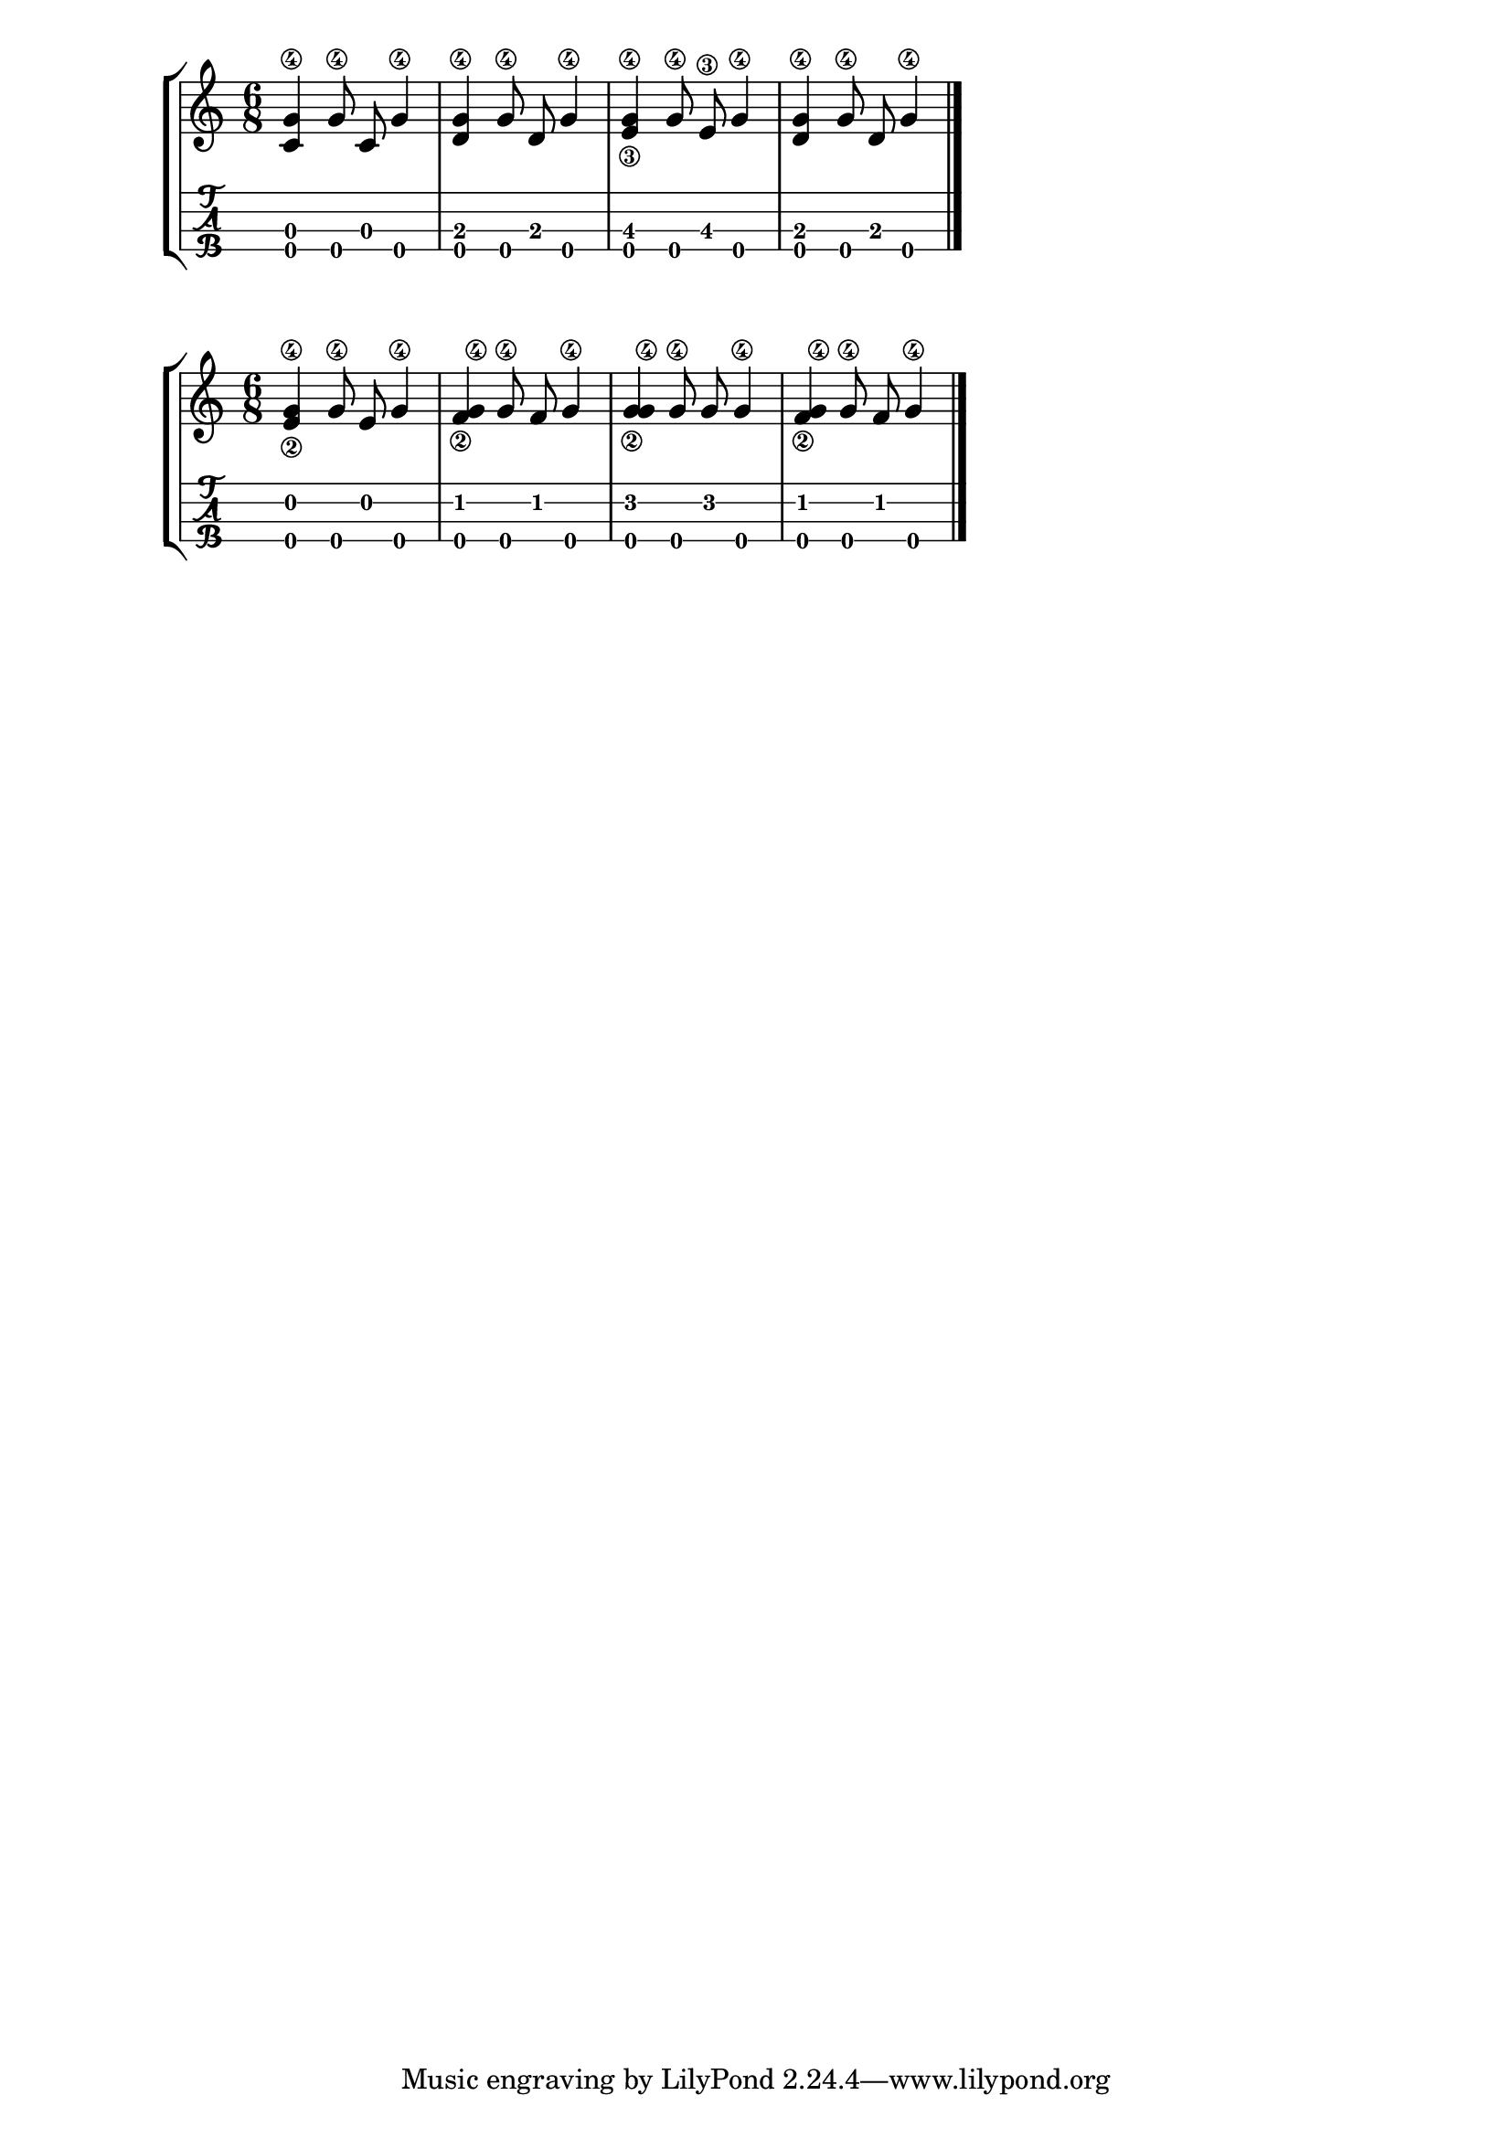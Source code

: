 \version "2.18.2"
RH = #rightHandFinger

%--- Configuración ---%
\layout{
	\context {
		\TabStaff
		stringTunings = \stringTuning <g' c' e' a'>
	}
}

%--- Introducción de las notas ---%
notas = \relative c' {

\numericTimeSignature
\time 6/8
	<c g'\4>4 <g'\4>8 c,8 <g'\4>4 |
	<d g\4>4 <g\4>8 d8 <g\4>4 |
	<e\3 g\4>4 <g\4>8 <e\3>8 <g\4>4 |
	<d g\4>4 <g\4>8 d8 <g\4>4 |
	\bar "|."
}


%--- Introducción de las notas ---%
notasdos = \relative c' {

\numericTimeSignature
\time 6/8
	<e\2 g\4>4 <g\4>8 <e>8 <g\4>4 |
	<f\2 g\4>4 <g\4>8 <f>8 <g\4>4 |
	<g\2 g\4>4 <g\4>8 <g>8 <g\4>4 |
	<f\2 g\4>4 <g\4>8 <f>8 <g\4>4 |
	\bar "|."
}

%--- Partitura ---%
\score {
	\new StaffGroup	
	<<
		\new Staff \notas
		\new TabStaff \notas
	>>
}

%--- Partitura ---%
\score {
	\new StaffGroup	
	<<
		\new Staff \notasdos
		\new TabStaff \notasdos
	>>
}